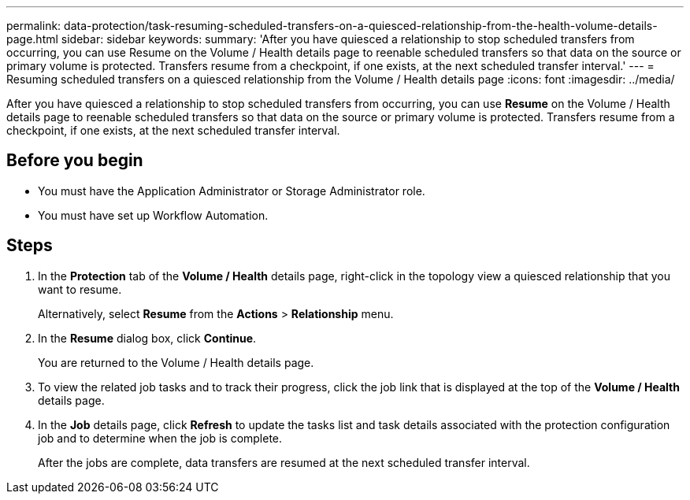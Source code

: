 ---
permalink: data-protection/task-resuming-scheduled-transfers-on-a-quiesced-relationship-from-the-health-volume-details-page.html
sidebar: sidebar
keywords: 
summary: 'After you have quiesced a relationship to stop scheduled transfers from occurring, you can use Resume on the Volume / Health details page to reenable scheduled transfers so that data on the source or primary volume is protected. Transfers resume from a checkpoint, if one exists, at the next scheduled transfer interval.'
---
= Resuming scheduled transfers on a quiesced relationship from the Volume / Health details page
:icons: font
:imagesdir: ../media/

[.lead]
After you have quiesced a relationship to stop scheduled transfers from occurring, you can use *Resume* on the Volume / Health details page to reenable scheduled transfers so that data on the source or primary volume is protected. Transfers resume from a checkpoint, if one exists, at the next scheduled transfer interval.

== Before you begin

* You must have the Application Administrator or Storage Administrator role.
* You must have set up Workflow Automation.

== Steps

. In the *Protection* tab of the *Volume / Health* details page, right-click in the topology view a quiesced relationship that you want to resume.
+
Alternatively, select *Resume* from the *Actions* > *Relationship* menu.

. In the *Resume* dialog box, click *Continue*.
+
You are returned to the Volume / Health details page.

. To view the related job tasks and to track their progress, click the job link that is displayed at the top of the *Volume / Health* details page.
. In the *Job* details page, click *Refresh* to update the tasks list and task details associated with the protection configuration job and to determine when the job is complete.
+
After the jobs are complete, data transfers are resumed at the next scheduled transfer interval.
